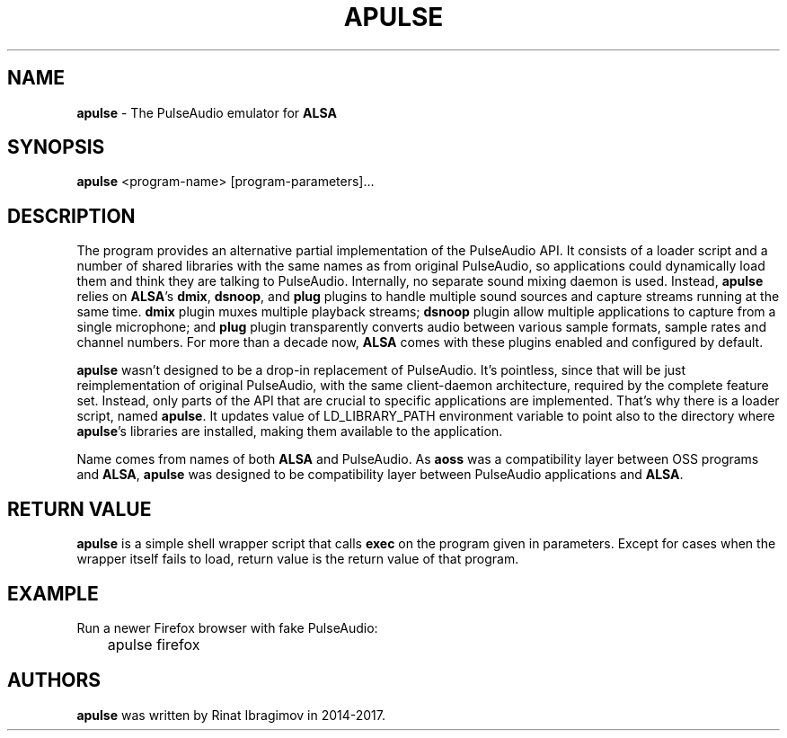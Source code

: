 .TH APULSE 1 2017-10-23 "apulse" "apulse"
.SH NAME
.B apulse
\- The PulseAudio emulator for \fBALSA\fR
.SH SYNOPSIS
.B apulse
.RI <program-name>
.RI [program-parameters]...

.SH DESCRIPTION

The program provides an alternative partial implementation of the PulseAudio
API. It consists of a loader script and a number of shared libraries with the
same names as from original PulseAudio, so applications could dynamically load
them and think they are talking to PulseAudio. Internally, no separate sound
mixing daemon is used. Instead, \fBapulse\fR relies on \fBALSA\fR's \fBdmix\fR,
\fBdsnoop\fR, and \fBplug\fR plugins to handle multiple sound sources and
capture streams running at the same time. \fBdmix\fR plugin muxes multiple
playback streams; \fBdsnoop\fR plugin allow multiple applications to capture
from a single microphone; and \fBplug\fR plugin transparently converts audio
between various sample formats, sample rates and channel numbers. For more than
a decade now, \fBALSA\fR comes with these plugins enabled and configured by
default.

\fBapulse\fR wasn't designed to be a drop-in replacement of PulseAudio. It's
pointless, since that will be just reimplementation of original PulseAudio,
with the same client-daemon architecture, required by the complete feature set.
Instead, only parts of the API that are crucial to specific applications are
implemented. That's why there is a loader script, named \fBapulse\fR. It
updates value of LD_LIBRARY_PATH environment variable to point also to the
directory where \fBapulse\fR's libraries are installed, making them available
to the application.

Name comes from names of both \fBALSA\fR and PulseAudio. As \fBaoss\fR was a
compatibility layer between OSS programs and \fBALSA\fR, \fBapulse\fR was
designed to be compatibility layer between PulseAudio applications and
\fBALSA\fR.

.SH RETURN VALUE

\fBapulse\fR is a simple shell wrapper script that calls \fBexec\fR on the
program given in parameters. Except for cases when the wrapper itself fails to
load, return value is the return value of that program.

.SH EXAMPLE

Run a newer Firefox browser with fake PulseAudio:

.nf
.sp
	apulse firefox
.fi

.SH AUTHORS

\fBapulse\fR was written by Rinat Ibragimov in 2014-2017.
